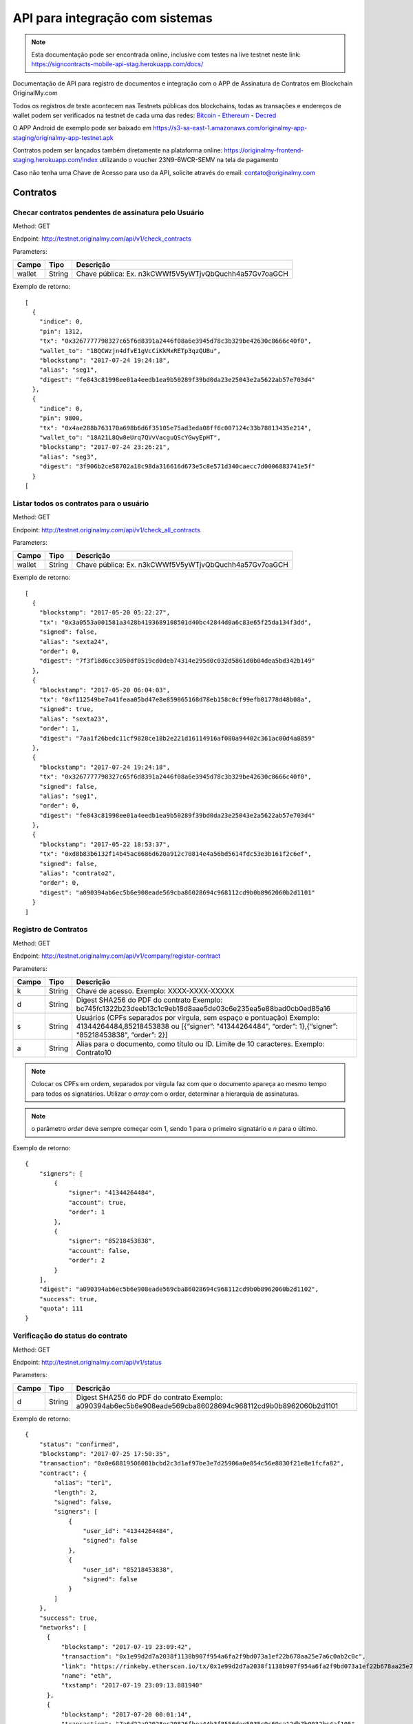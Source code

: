 API para integração com sistemas
================================

.. note:: Esta documentação pode ser encontrada online, inclusive com testes na live testnet neste link: https://signcontracts-mobile-api-stag.herokuapp.com/docs/

Documentação de API para registro de documentos e integração com o APP de Assinatura de Contratos em Blockchain OriginalMy.com

Todos os registros de teste acontecem nas Testnets públicas dos blockchains, todas as transações e endereços de wallet podem ser verificados na testnet de cada uma das redes: Bitcoin_ - Ethereum_ - Decred_

O APP Android de exemplo pode ser baixado em https://s3-sa-east-1.amazonaws.com/originalmy-app-staging/originalmy-app-testnet.apk

Contratos podem ser lançados também diretamente na plataforma online: https://originalmy-frontend-staging.herokuapp.com/index utilizando o voucher 23N9-6WCR-SEMV na tela de pagamento

Caso não tenha uma Chave de Acesso para uso da API, solicite através do email: contato@originalmy.com


.. _Bitcoin: https://blocktrail.com/tBTC
.. _Ethereum: https://rinkeby.etherscan.io
.. _Decred: https://testnet.decred.org


=========
Contratos
=========

Checar contratos pendentes de assinatura pelo Usuário
-----------------------------------------------------

Method: GET

Endpoint: http://testnet.originalmy.com/api/v1/check_contracts

Parameters:

+--------+--------+-------------------------------------------------------+
| Campo  | Tipo   | Descrição                                             |
+========+========+=======================================================+
| wallet | String | Chave pública: Ex. n3kCWWf5V5yWTjvQbQuchh4a57Gv7oaGCH |
+--------+--------+-------------------------------------------------------+

Exemplo de retorno:

:: 

  [
    {
      "indice": 0,
      "pin": 1312,
      "tx": "0x3267777798327c65f6d8391a2446f08a6e3945d78c3b329be42630c8666c40f0",
      "wallet_to": "1BQCWzjn4dfvE1gVcCiKkMxRETp3qzQUBu",
      "blockstamp": "2017-07-24 19:24:18",
      "alias": "seg1",
      "digest": "fe843c81998ee01a4eedb1ea9b50289f39bd0da23e25043e2a5622ab57e703d4"
    },
    {
      "indice": 0,
      "pin": 9800,
      "tx": "0x4ae288b763170a698b6d6f35105e75ad3eda08ff6c007124c33b78813435e214",
      "wallet_to": "18A21L8Qw8eUrq7QVvVacguQScYGwyEpHT",
      "blockstamp": "2017-07-24 23:26:21",
      "alias": "seg3",
      "digest": "3f906b2ce58702a18c98da316616d673e5c8e571d340caecc7d0006883741e5f"
    }
  [
  
Listar todos os contratos para o usuário
----------------------------------------

Method: GET

Endpoint: http://testnet.originalmy.com/api/v1/check_all_contracts

Parameters:

+--------+--------+-------------------------------------------------------+
| Campo  | Tipo   | Descrição                                             |
+========+========+=======================================================+
| wallet | String | Chave pública: Ex. n3kCWWf5V5yWTjvQbQuchh4a57Gv7oaGCH |
+--------+--------+-------------------------------------------------------+

Exemplo de retorno:

:: 

  [
    {
      "blockstamp": "2017-05-20 05:22:27",
      "tx": "0x3a0553a001581a3428b4193689108501d40bc42844d0a6c83e65f25da134f3dd",
      "signed": false,
      "alias": "sexta24",
      "order": 0,
      "digest": "7f3f18d6cc3050df0519cd0deb74314e295d0c032d5861d0b04dea5bd342b149"
    },
    {
      "blockstamp": "2017-05-20 06:04:03",
      "tx": "0xf112549be7a41feaa05bd47e8e859065168d78eb158c0cf99efb01778d48b08a",
      "signed": true,
      "alias": "sexta23",
      "order": 1,
      "digest": "7aa1f26bedc11cf9828ce18b2e221d16114916af080a94402c361ac00d4a8859"
    },
    {
      "blockstamp": "2017-07-24 19:24:18",
      "tx": "0x3267777798327c65f6d8391a2446f08a6e3945d78c3b329be42630c8666c40f0",
      "signed": false,
      "alias": "seg1",
      "order": 0,
      "digest": "fe843c81998ee01a4eedb1ea9b50289f39bd0da23e25043e2a5622ab57e703d4"
    },
    {
      "blockstamp": "2017-05-22 18:53:37",
      "tx": "0xd8b83b6132f14b45ac8686d620a912c70814e4a56bd5614fdc53e3b161f2c6ef",
      "signed": false,
      "alias": "contrato2",
      "order": 0,
      "digest": "a090394ab6ec5b6e908eade569cba86028694c968112cd9b0b8962060b2d1101"
    }
  ]
  
Registro de Contratos
---------------------

Method: GET

Endpoint: http://testnet.originalmy.com/api/v1/company/register-contract

Parameters:

+--------+--------+-------------------------------------------------------------------------------+
| Campo  | Tipo   | Descrição                                                                     |
+========+========+===============================================================================+
| k      | String | Chave de acesso. Exemplo: XXXX-XXXX-XXXXX                                     |
+--------+--------+-------------------------------------------------------------------------------+
| d      | String | Digest SHA256 do PDF do contrato                                              |
|        |        | Exemplo: bc745fc1322b23deeb13c1c9eb18d8aae5de03c6e235ea5e88bad0cb0ed85a16     |
+--------+--------+-------------------------------------------------------------------------------+
| s      | String | Usuários (CPFs separados por vírgula, sem espaço e pontuação)                 |
|        |        | Exemplo: 41344264484,85218453838 ou                                           |
|        |        | [{“signer”: "41344264484", “order”: 1},{“signer”: "85218453838", “order”: 2}] |
+--------+--------+-------------------------------------------------------------------------------+
| a      | String | Alias para o documento, como título ou ID. Limite de 10 caracteres.           |
|        |        | Exemplo: Contrato10                                                           |
+--------+--------+-------------------------------------------------------------------------------+

.. note:: Colocar os CPFs em ordem, separados por vírgula faz com que o documento apareça ao mesmo tempo para todos os signatários. Utilizar o *array* com o order, determinar a hierarquia de assinaturas.

.. note:: o parâmetro *order* deve sempre começar com 1, sendo 1 para o primeiro signatário e *n* para o último.

Exemplo de retorno:

:: 

  {
      "signers": [
          {
              "signer": "41344264484",
              "account": true,
              "order": 1
          },
          {
              "signer": "85218453838",
              "account": false,
              "order": 2
          }
      ],
      "digest": "a090394ab6ec5b6e908eade569cba86028694c968112cd9b0b8962060b2d1102",
      "success": true,
      "quota": 111
  }
  
Verificação do status do contrato
---------------------------------

Method: GET

Endpoint: http://testnet.originalmy.com/api/v1/status

Parameters:

+--------+--------+-------------------------------------------------------------------------------+
| Campo  | Tipo   | Descrição                                                                     |
+========+========+===============================================================================+
| d      | String | Digest SHA256 do PDF do contrato                                              |
|        |        | Exemplo: a090394ab6ec5b6e908eade569cba86028694c968112cd9b0b8962060b2d1101     |
+--------+--------+-------------------------------------------------------------------------------+

Exemplo de retorno:

:: 

  {
      "status": "confirmed",
      "blockstamp": "2017-07-25 17:50:35",
      "transaction": "0x0e68819506081bcbd2c3d1af97be3e7d25906a0e854c56e8830f21e8e1fcfa82",
      "contract": {
          "alias": "ter1",
          "length": 2,
          "signed": false,
          "signers": [
              {
                  "user_id": "41344264484",
                  "signed": false
              },
              {
                  "user_id": "85218453838",
                  "signed": false
              }
          ]
      },
      "success": true,
      "networks": [
        {
            "blockstamp": "2017-07-19 23:09:42",
            "transaction": "0x1e99d2d7a2038f1138b907f954a6fa2f9bd073a1ef22b678aa25e7a6c0ab2c0c",
            "link": "https://rinkeby.etherscan.io/tx/0x1e99d2d7a2038f1138b907f954a6fa2f9bd073a1ef22b678aa25e7a6c0ab2c0c",
            "name": "eth",
            "txstamp": "2017-07-19 23:09:13.881940"
        },
        {
            "blockstamp": "2017-07-20 00:01:14",
            "transaction": "7a6d22a92028ec20826fbea44b3f8556dee5035c9c69ca12db7b0032bc4af105",
            "name": "dcr",
            "link": "https://testnet.decred.org/tx/7a6d22a92028ec20826fbea44b3f8556dee5035c9c69ca12db7b0032bc4af105",
            "merkle": "b985a1f338c5299d1c5bd60e4818c214ce520a1da16e416dc8bca61a2e111451",
            "txstamp": "2017-07-20 00:00:00"
        }
      ],
      "txstamp": "2017-07-25 17:50:10.070350"
  }
  
==========
Documentos
==========

Registro de documentos
----------------------

Method: GET

Endpoint: http://testnet.originalmy.com/api/document/register

Parameters:

+--------+--------+-------------------------------------------------------------------------------+
| Campo  | Tipo   | Descrição                                                                     |
+========+========+===============================================================================+
| k      | String | Chave de acesso                                                               |
|        |        | Exemplo: XXXX-XXXX-XXXXX                                                      |
+--------+--------+-------------------------------------------------------------------------------+
| d      | String | Digest SHA256 do PDF do documento digital                                     |
|        |        | Exemplo: f00ab5b228a4c31968c472b4dfcc013b5b27de134bb490c1a70327eaf90a8235     |
+--------+--------+-------------------------------------------------------------------------------+

Exemplo de retorno:

:: 

  {
    "digest": "f00ab5b228a4c31968c472b4dfcc013b5b27de134bb490c1a70327eaf90a8234",
    "success": true,
    "quota": 33
  }
  
Verificação do status do registro
---------------------------------

Method: GET

Endpoint: http://testnet.originalmy.com/api/v1/status

Parameters:

+--------+--------+-------------------------------------------------------------------------------+
| Campo  | Tipo   | Descrição                                                                     |
+========+========+===============================================================================+
| d      | String | Digest SHA256 do PDF do documento                                             |
|        |        | Exemplo: a090394ab6ec5b6e908eade569cba86028694c968112cd9b0b8962060b2d1101     |
+--------+--------+-------------------------------------------------------------------------------+

Exemplo de retorno:

:: 

  {
      "status": "confirmed",
      "blockstamp": "2017-07-25 17:50:35",
      "transaction": "0x0e68819506081bcbd2c3d1af97be3e7d25906a0e854c56e8830f21e8e1fcfa82",
      "success": true,
      "networks": [
        {
            "blockstamp": "2017-07-19 23:09:42",
            "transaction": "0x1e99d2d7a2038f1138b907f954a6fa2f9bd073a1ef22b678aa25e7a6c0ab2c0c",
            "link": "https://rinkeby.etherscan.io/tx/0x1e99d2d7a2038f1138b907f954a6fa2f9bd073a1ef22b678aa25e7a6c0ab2c0c",
            "name": "eth",
            "txstamp": "2017-07-19 23:09:13.881940"
        },
        {
            "blockstamp": "2017-07-20 00:01:14",
            "transaction": "7a6d22a92028ec20826fbea44b3f8556dee5035c9c69ca12db7b0032bc4af105",
            "name": "dcr",
            "link": "https://testnet.decred.org/tx/7a6d22a92028ec20826fbea44b3f8556dee5035c9c69ca12db7b0032bc4af105",
            "merkle": "b985a1f338c5299d1c5bd60e4818c214ce520a1da16e416dc8bca61a2e111451",
            "txstamp": "2017-07-20 00:00:00"
        }
      ],
      "txstamp": "2017-07-25 17:50:10.070350"
  }
  
========
Usuarios
========

Pré-cadastro de usuários
------------------------

Method: POST

Endpoint: https://signcontracts-mobile-api-stag.herokuapp.com/users/register

Parameters:

+-------------+--------+------------------------------+
| Campo       | Tipo   | Descrição                    |
+=============+========+==============================+
| user[name]  | String | Nome do usuário              |
| user[email] | String | Email do usuário             |
| user[cpf]   | String | CPF do usuário               |
| key         | String | Chave de acesso              |
+-------------+--------+------------------------------+

Para fazer o request utilizando a linha de comando, use o curl:

::

  curl -X POST -H 'Content-Type: application/json' -d '{"user":{"name":"João da Silva","email":"nome@seusite.com","cpf":"64564467751"},"key":"XXXX-XXXX-XXXXX"}' https://signcontracts-mobile-api-stag.herokuapp.com/users/register

Exemplo de request POST:

:: 

  {
      "user": {
           "name": "João Da Silva",
           "email": "nome@seusite.com",
           "cpf": "64564467751"
      },
      "key": "XXXX-XXXX-XXXXX"
}

.. note:: Sucesso. A senha gerada para o usuário estar no user_password

Exemplo de retorno:

:: 

  {
       "status": "success",
       "data": {
            "user": {
                 "user_password": 361660
            }
       }
  }
  
Verificar a identidade blockchain atual de um usuário
-----------------------------------------------------

Method: GET

Endpoint: https://signcontracts-mobile-api-stag.herokuapp.com/idRepo/getWallet/:cpf/wallet

Parameters: 

+-------------+--------+---------------------------------+
| Campo       | Tipo   | Descrição                       |
+=============+========+=================================+
| cpf         | String | CPF do usuário. Ex: 34155955792 |
+-------------+--------+---------------------------------+

Exemplo de retorno: 

:: 

  mvBox6yQfEvKjAfP2qAVLksmcC1oe65AyM

Verificar todas as identidades blockchain anteriores
----------------------------------------------------

Method: GET

Endpoint: https://signcontracts-mobile-api-stag.herokuapp.com/idRepo/getWallet/:cpf/wallets

Parameters: 

+-------------+--------+---------------------------------+
| Campo       | Tipo   | Descrição                       |
+=============+========+=================================+
| cpf         | String | CPF do usuário. Ex: 34155955792 |
+-------------+--------+---------------------------------+

Exemplo de retorno:

:: 

  [
  "msveHToGjmrrqjrBvVChAVJk9sAfoorfBB",
  "morHcd3cSULieqwK9zvnvku8PFTgcHhDVZ",
  "mgM8aiB9nBt9EPf4atrzxQzwodCEWTPoXH",
  "miEqv1T1cXjxL61pzaEfF7jF3QxET5ApsY",
  "mhkGbHrbxyLY5ZjUwjtXRpfUrcQKtdtHDD",
  "12WRUyfsQ7V1hAhG9ZJ7xd82EoEq1CKHXr",
  "mhaixA4V3AP2cgiJTKeyuBNihT4pRrTVSo"
  ]
